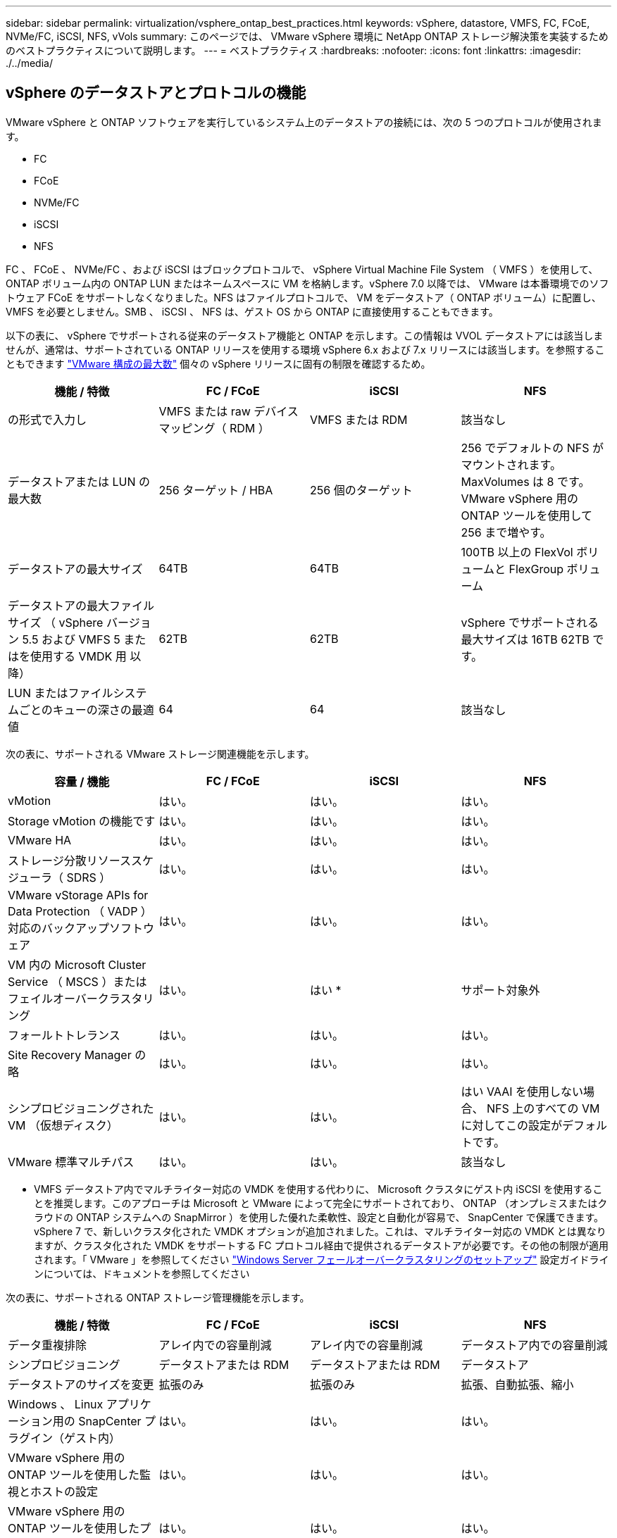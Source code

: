 ---
sidebar: sidebar 
permalink: virtualization/vsphere_ontap_best_practices.html 
keywords: vSphere, datastore, VMFS, FC, FCoE, NVMe/FC, iSCSI, NFS, vVols 
summary: このページでは、 VMware vSphere 環境に NetApp ONTAP ストレージ解決策を実装するためのベストプラクティスについて説明します。 
---
= ベストプラクティス
:hardbreaks:
:nofooter: 
:icons: font
:linkattrs: 
:imagesdir: ./../media/




== vSphere のデータストアとプロトコルの機能

VMware vSphere と ONTAP ソフトウェアを実行しているシステム上のデータストアの接続には、次の 5 つのプロトコルが使用されます。

* FC
* FCoE
* NVMe/FC
* iSCSI
* NFS


FC 、 FCoE 、 NVMe/FC 、および iSCSI はブロックプロトコルで、 vSphere Virtual Machine File System （ VMFS ）を使用して、 ONTAP ボリューム内の ONTAP LUN またはネームスペースに VM を格納します。vSphere 7.0 以降では、 VMware は本番環境でのソフトウェア FCoE をサポートしなくなりました。NFS はファイルプロトコルで、 VM をデータストア（ ONTAP ボリューム）に配置し、 VMFS を必要としません。SMB 、 iSCSI 、 NFS は、ゲスト OS から ONTAP に直接使用することもできます。

以下の表に、 vSphere でサポートされる従来のデータストア機能と ONTAP を示します。この情報は VVOL データストアには該当しませんが、通常は、サポートされている ONTAP リリースを使用する環境 vSphere 6.x および 7.x リリースには該当します。を参照することもできます https://www.vmware.com/support/pubs/["VMware 構成の最大数"^] 個々の vSphere リリースに固有の制限を確認するため。

|===
| 機能 / 特徴 | FC / FCoE | iSCSI | NFS 


| の形式で入力し | VMFS または raw デバイスマッピング（ RDM ） | VMFS または RDM | 該当なし 


| データストアまたは LUN の最大数 | 256 ターゲット / HBA | 256 個のターゲット | 256 でデフォルトの NFS がマウントされます。MaxVolumes は 8 です。VMware vSphere 用の ONTAP ツールを使用して 256 まで増やす。 


| データストアの最大サイズ | 64TB | 64TB | 100TB 以上の FlexVol ボリュームと FlexGroup ボリューム 


| データストアの最大ファイルサイズ （ vSphere バージョン 5.5 および VMFS 5 またはを使用する VMDK 用 以降） | 62TB | 62TB | vSphere でサポートされる最大サイズは 16TB 62TB です。 


| LUN またはファイルシステムごとのキューの深さの最適値 | 64 | 64 | 該当なし 
|===
次の表に、サポートされる VMware ストレージ関連機能を示します。

|===
| 容量 / 機能 | FC / FCoE | iSCSI | NFS 


| vMotion | はい。 | はい。 | はい。 


| Storage vMotion の機能です | はい。 | はい。 | はい。 


| VMware HA | はい。 | はい。 | はい。 


| ストレージ分散リソーススケジューラ（ SDRS ） | はい。 | はい。 | はい。 


| VMware vStorage APIs for Data Protection （ VADP ）対応のバックアップソフトウェア | はい。 | はい。 | はい。 


| VM 内の Microsoft Cluster Service （ MSCS ）またはフェイルオーバークラスタリング | はい。 | はい * | サポート対象外 


| フォールトトレランス | はい。 | はい。 | はい。 


| Site Recovery Manager の略 | はい。 | はい。 | はい。 


| シンプロビジョニングされた VM （仮想ディスク） | はい。 | はい。 | はい VAAI を使用しない場合、 NFS 上のすべての VM に対してこの設定がデフォルトです。 


| VMware 標準マルチパス | はい。 | はい。 | 該当なし 
|===
* VMFS データストア内でマルチライター対応の VMDK を使用する代わりに、 Microsoft クラスタにゲスト内 iSCSI を使用することを推奨します。このアプローチは Microsoft と VMware によって完全にサポートされており、 ONTAP （オンプレミスまたはクラウドの ONTAP システムへの SnapMirror ）を使用した優れた柔軟性、設定と自動化が容易で、 SnapCenter で保護できます。vSphere 7 で、新しいクラスタ化された VMDK オプションが追加されました。これは、マルチライター対応の VMDK とは異なりますが、クラスタ化された VMDK をサポートする FC プロトコル経由で提供されるデータストアが必要です。その他の制限が適用されます。「 VMware 」を参照してください https://docs.vmware.com/en/VMware-vSphere/7.0/vsphere-esxi-vcenter-server-70-setup-wsfc.pdf["Windows Server フェールオーバークラスタリングのセットアップ"^] 設定ガイドラインについては、ドキュメントを参照してください

次の表に、サポートされる ONTAP ストレージ管理機能を示します。

|===
| 機能 / 特徴 | FC / FCoE | iSCSI | NFS 


| データ重複排除 | アレイ内での容量削減 | アレイ内での容量削減 | データストア内での容量削減 


| シンプロビジョニング | データストアまたは RDM | データストアまたは RDM | データストア 


| データストアのサイズを変更 | 拡張のみ | 拡張のみ | 拡張、自動拡張、縮小 


| Windows 、 Linux アプリケーション用の SnapCenter プラグイン（ゲスト内） | はい。 | はい。 | はい。 


| VMware vSphere 用の ONTAP ツールを使用した監視とホストの設定 | はい。 | はい。 | はい。 


| VMware vSphere 用の ONTAP ツールを使用したプロビジョニング | はい。 | はい。 | はい。 
|===
次の表に、サポートされるバックアップ機能を示します。

|===
| 機能 / 特徴 | FC / FCoE | iSCSI | NFS 


| ONTAP の Snapshot コピー | はい。 | はい。 | はい。 


| 複製バックアップでサポートされる SRM | はい。 | はい。 | はい。 


| Volume SnapMirror の略 | はい。 | はい。 | はい。 


| VMDK イメージアクセス | VADP 対応のバックアップソフトウェア | VADP 対応のバックアップソフトウェア | VADP 対応のバックアップソフトウェア、 vSphere Client 、 vSphere Web Client データストアブラウザ 


| VMDK のファイルレベルアクセス | VADP 対応のバックアップソフトウェア、 Windows のみ | VADP 対応のバックアップソフトウェア、 Windows のみ | VADP 対応のバックアップソフトウェアとサードパーティ製アプリケーション 


| NDMP の単位 | データストア | データストア | データストアまたは VM 
|===


== ストレージプロトコルを選択

ONTAP ソフトウェアを実行するシステムは、主要なストレージプロトコルをすべてサポートしているため、既存および計画されているネットワークインフラやスタッフのスキルに応じて、お客様は環境に最適なものを選択できます。ネットアップのテストでは、一般に、ほぼ同じ速度の回線で実行されているプロトコル間の違いはほとんど見られませんでした。そのため、物理プロトコルのパフォーマンスよりもネットワークインフラとスタッフの能力に重点を置くことを推奨します。

プロトコルの選択を検討する際には、次の要素が役立ちます。

* * 現在のお客様の環境。 * 一般に、 IT チームはイーサネット IP インフラの管理のスキルを持っていますが、すべてのチームが FC SAN ファブリックの管理のスキルを持っているわけではありません。ただし、ストレージトラフィック用に設計されていない汎用 IP ネットワークを使用すると、うまく機能しない場合があります。現在利用しているネットワークインフラストラクチャ、計画的な改善点、およびそれらを管理するためのスタッフのスキルと可用性を考慮します。
* * セットアップの容易さ * FC ファブリックの初期構成（追加のスイッチとケーブル配線、ゾーニング、 HBA とファームウェアの相互運用性の検証）に加えて、ブロックプロトコルを使用するには、 LUN の作成とマッピング、ゲスト OS による検出とフォーマットも必要です。作成およびエクスポートされた NFS ボリュームは、 ESXi ホストによってマウントされ、使用可能な状態になります。NFS では、ハードウェアの認定や管理に関する特別なファームウェアはありません。
* * 管理の容易さ。 * SAN プロトコルでは、より多くのスペースが必要な場合、 LUN の拡張、新しいサイズの検出のための再スキャン、ファイルシステムの拡張など、いくつかの手順が必要です。LUN の拡張は可能ですが、 LUN のサイズを縮小することはできず、未使用スペースのリカバリには追加の作業が必要になる場合があります。NFS を使用すると、簡単なサイジングが可能です。このサイズ変更は、ストレージシステムで自動化できます。SAN では、ゲスト OS のトリム / マッピング解除コマンドを使用してスペース再生が可能で、削除されたファイルのスペースをアレイに戻すことができます。NFS データストアでは、このようなスペース再生がより困難になります。
* * ストレージスペースの透過性。 * シンプロビジョニングによって削減効果が即座に現れるため、 NFS 環境では一般にストレージ利用率が見やすくなります。同様に、重複排除とクローニングによる削減効果は、同じデータストア内の他の VM や他のストレージシステムボリュームで即座に利用できます。一般に、 VM の密度は NFS データストア内でも高くなります。管理するデータストアが少ないため、重複排除による削減効果が向上すると同時に管理コストも削減されます。




== データストアのレイアウト

ONTAP ストレージシステムは、 VM および仮想ディスク用のデータストアを柔軟に作成できます。を使用する場合、 ONTAP の多くのベストプラクティスが適用されますが vSphere 用のデータストアをプロビジョニングする VSC （を参照） link:vsphere_ontap_recommended_esxi_host_and_other_ontap_settings.html["推奨される ESXi ホストとその他の ONTAP 設定"]) 、考慮すべきその他のガイドラインを次に示します。

* ONTAP NFS データストアを使用して vSphere を導入することで、高性能でありながら管理が容易な実装を実現でき、ブロックベースのストレージプロトコルでは達成できない VM / データストア比率が提供されます。このアーキテクチャでは、データストア密度を 10 倍に増やすことも可能で、それに伴いデータストアの数は減少します。データストアのサイズを大きくするとストレージ効率が向上し、運用上のメリットが得られますが、ハードウェアリソースのパフォーマンスを最大限に引き出すためには、少なくとも 4 つのデータストア（ FlexVol ボリューム）を使用して 1 つの ONTAP コントローラに VM を格納することを検討してください。また、異なるリカバリポリシーを使用してデータストアを確立することもできます。ビジネスニーズに応じて、他のバックアップやレプリケーションの頻度を増やすことができます。設計に応じて拡張できるため、 FlexGroup ボリュームで複数のデータストアを使用する必要はありません。
* FlexVol ボリューム、および ONTAP 9.8 以降の FlexGroup ボリューム、 NFS データストアの使用を推奨します。VMware vSphere 用の ONTAP ツールでは現在サポートされていないため、 qtree などの他の ONTAP ストレージコンテナの使用は一般に推奨されません。データストアレベルのクォータや VM ファイルクローンの恩恵を受ける高度に自動化された環境では、 1 つのボリューム内の複数の qtree としてデータストアを導入すると便利です。
* FlexVol ボリュームデータストアの適切なサイズは 4~8TB です。このサイズは、パフォーマンス、管理のしやすさ、データ保護のバランスが取れた適切なサイズです。小規模構成から開始して（ 4TB など）、必要に応じてデータストアを拡張します（最大 100TB まで）。小規模なデータストアは、バックアップや災害からのリカバリにかかる時間が短く、クラスタ間で迅速に移動できます。使用済みスペースの変化に応じてボリュームを自動的に拡張または縮小するには、 ONTAP のオートサイズを使用することを検討してください。VMware vSphere データストアプロビジョニングウィザードの ONTAP ツールでは、新しいデータストアに対してデフォルトでオートサイズが使用されます。拡張および縮小のしきい値と最大および最小サイズは、 System Manager またはコマンドラインを使用して追加でカスタマイズできます。
* または、 VMFS データストアを、 FC 、 iSCSI または FCoE でアクセスする LUN で構成することもできます。VMFS を使用すると、クラスタ内の各 ESX サーバから同時に従来型の LUN にアクセスすることができます。VMFS データストアは、最大 64TB まで拡張でき、最大 32 個の 2TB LUN （ VMFS 3 ）または単一の 64TB LUN （ VMFS 5 ）で構成できます。ONTAP の最大 LUN サイズは、ほとんどのシステムで 16TB で、すべての SAN アレイシステムで 128TB です。したがって、ほとんどの ONTAP システムでは、最大サイズの VMFS 5 データストアを、 4 つの 16TB LUN を使用して作成できます。複数の LUN （ハイエンドの FAS または AFF システムを使用）で構成される高 I/O ワークロードではパフォーマンス上のメリットがありますが、このメリットは、データストア LUN の作成、管理、保護の複雑さが増し、可用性のリスクが高まることによって相殺されます。ネットアップでは、通常、各データストアに 1 つの大きな LUN を使用し、 16TB を超えるデータストアを追加する必要がある場合にのみスパンすることを推奨しています。NFS と同様に、複数のデータストア（ボリューム）を使用することで、 1 台の ONTAP コントローラのパフォーマンスを最大化することを検討してください。
* 古いゲストオペレーティングシステム（ OS ）では、パフォーマンスとストレージ効率を最大化するために、ストレージシステムとのアライメントが必要でした。しかし、 Microsoft や Linux ディストリビュータ（ Red Hat など）が提供する、ベンダーがサポートする最新の OS では、ファイルシステムのパーティションを仮想環境の基盤となるストレージシステムのブロックにアライメントするように調整する必要はありません。アライメントが必要な古い OS を使用している場合は、ネットアップサポートの技術情報で「 VM のアライメント」に関する記事を検索するか、ネットアップの営業担当者またはパートナー担当者に TR-3747 のコピーを請求してください。
* パフォーマンス上のメリットはなく、ストレージ効率と Snapshot コピーのスペース使用量にも影響するため、ゲスト OS でのデフラグユーティリティの使用は避けてください。また、仮想デスクトップのゲスト OS で検索インデックスを無効にすることを検討してください。
* ONTAP は、革新的な Storage Efficiency 機能で業界をリードし、使用可能なディスクスペースを最大限に活用できるようにしています。AFF システムでは、デフォルトのインライン重複排除機能と圧縮機能により、この効率性がさらに向上しています。データはアグリゲート内のすべてのボリュームにわたって重複排除されるため、類似するオペレーティングシステムやアプリケーションを 1 つのデータストア内にまとめて、最大限の削減効果を得る必要はありません。
* 場合によっては、データストアが不要なこともあります。パフォーマンスと管理性を最大限に高めるためには、データベースや一部のアプリケーションなどの高 I/O アプリケーションにはデータストアを使用しないでください。代わりに、ゲストが管理する NFS や iSCSI ファイルシステムなど、ゲスト所有のファイルシステムや RDM を使用することを検討してください。アプリケーションに関する具体的なガイダンスについては、ご使用のアプリケーションに関するネットアップのテクニカルレポートを参照してください。例： http://www.netapp.com/us/media/tr-3633.pdf["TR-3633 ：『 Data ONTAP を基盤にした Oracle データベース』 Data ONTAP"^] 仮想化に関するセクションと役立つ詳細情報が記載されています。
* 第 1 クラスのディスク（または強化された仮想ディスク）を使用すると、 vSphere 6.5 以降を搭載した VM に関係なく、 vCenter で管理されるディスクを使用できます。主に API で管理されますが、 VVol では特に OpenStack ツールや Kubernetes ツールで管理する場合に便利です。ONTAP および VMware vSphere 用の ONTAP ツールでサポートされています。




== データストアと VM 移行

別のストレージシステム上の既存のデータストアから ONTAP に VM を移行する際は、いくつか注意しておくべきプラクティスがあります。

* Storage vMotion を使用して、仮想マシンの大部分を ONTAP に移動します。このアプローチでは、実行中の VM を停止する必要がなくなるだけでなく、インラインの重複排除や圧縮などの ONTAP の Storage Efficiency 機能を使用して、移行時にデータを処理できます。vCenter 機能を使用してインベントリリストから複数の VM を選択し、適切なタイミングで移行をスケジュール（ Ctrl キーを押しながら [ アクション ] をクリック）することを検討します。
* 適切なデスティネーションデータストアへの移行を慎重に計画することもできますが、多くの場合、一括で移行して必要に応じてあとから整理する方が簡単です。Snapshot スケジュールの変更など、データ保護に関する特定のニーズがある場合は、このアプローチを使用して別のデータストアへの移行を実施できます。
* ほとんどの VM とそのストレージは、実行中（ホット）に移行できますが、 ISO 、 LUN 、 NFS ボリュームなどの接続されたストレージ（データストア内にない）を別のストレージシステムから移行する場合は、コールドマイグレーションが必要になることがあります。
* より慎重な移行が必要な仮想マシンには、接続されたストレージを使用するデータベースやアプリケーションなどがあります。一般に、移行を管理するためのアプリケーションのツールの使用を検討します。Oracle の場合は、 RMAN や ASM などの Oracle ツールを使用してデータベース・ファイルを移行することを検討してください。を参照してください https://www.netapp.com/us/media/tr-4534.pdf["TR-4534"^] を参照してください。同様に、 SQL Server の場合は、 SQL Server Management Studio を使用するか、 SnapManager for SQL Server や SnapCenter などのネットアップのツールを使用することを検討します。




== VMware vSphere 用の ONTAP ツール

ONTAP ソフトウェアを実行しているシステムで vSphere を使用する際に最も重要なベストプラクティスは、 VMware vSphere プラグイン（旧 Virtual Storage Console ）用の ONTAP ツールをインストールして使用することです。この vCenter プラグインは、 SAN と NAS のどちらを使用している場合でも、ストレージ管理を簡易化し、可用性を向上させ、ストレージコストと運用オーバーヘッドを削減します。データストアのプロビジョニングのベストプラクティスを使用して、マルチパスと HBA タイムアウト（これらは付録 B で説明）用の ESXi ホスト設定を最適化します。vCenter プラグインであるため、 vCenter サーバに接続するすべての vSphere Web Client で使用できます。

このプラグインは、 vSphere 環境で他の ONTAP ツールを使用する場合にも役立ちます。このプラグインでは、 NFS Plug-in for VMware VAAI をインストールできます。これにより、 VM のクローニング処理、シック仮想ディスクファイルのスペースリザベーション、および ONTAP Snapshot コピーオフロードで、 ONTAP へのコピーオフロードが可能になります。

VASA Provider for ONTAP の多くの機能を使用するための管理インターフェイスでもあり、 VVol でのストレージポリシーベースの管理がサポートされています。VMware vSphere 用の ONTAP ツールを登録したら、ストレージ機能プロファイルを作成してストレージにマッピングし、データストアがプロファイルに一定期間にわたって準拠していることを確認します。VASA Provider には、 VVol データストアの作成と管理を行うためのインターフェイスも用意されています。

一般に、 vCenter 内で VMware vSphere インターフェイス用の ONTAP ツールを使用して、従来のデータストアと VVol データストアをプロビジョニングし、ベストプラクティスに従っていることを確認することを推奨します。



== 一般的なネットワーク

ONTAP ソフトウェアを実行しているシステムで vSphere を使用する場合のネットワーク設定の構成は簡単で、他のネットワーク構成と同様です。考慮すべき点をいくつか挙げます。

* ストレージネットワークのトラフィックを他のネットワークから分離します。専用の VLAN を使用するか、ストレージ用に別個のスイッチを使用することで、別のネットワークを実現できます。ストレージネットワークがアップリンクなどの物理パスを共有している場合は、十分な帯域幅を確保するために QoS または追加のアップリンクポートが必要になることがあります。ホストをストレージに直接接続しないでください。スイッチを使用すると冗長パスが確保され、 VMware HA が自動で機能します。
* ジャンボフレームは、必要に応じてネットワークでサポートされていれば、特に iSCSI を使用している場合に使用できます。使用する場合は、ストレージと ESXi ホストの間のパスにあるすべてのネットワークデバイスや VLAN で設定が同じであることを確認してください。そうしないと、パフォーマンスや接続の問題が発生する可能性があります。MTU は、 ESXi 仮想スイッチ、 VMkernel ポート、および各 ONTAP ノードの物理ポートまたはインターフェイスグループでも同一の設定にする必要があります。
* ネットワークフロー制御は、 ONTAP クラスタ内のクラスタネットワークポートでのみ無効にすることを推奨します。データトラフィックに使用される残りのネットワークポートについては、推奨されるベストプラクティスはありません。必要に応じて有効または無効にしてください。を参照してください http://www.netapp.com/us/media/tr-4182.pdf["TR-4182"^] を参照してください。
* ESXi および ONTAP ストレージアレイをイーサネットストレージネットワークに接続するときは、接続先のイーサネットポートを Rapid Spanning Tree Protocol （ RSTP ；高速スパニングツリープロトコル）のエッジポートとして設定するか、 Cisco の PortFast 機能を使用して設定することを推奨します。ネットアップでは、 Cisco の PortFast 機能を使用していて、 ESXi サーバまたは ONTAP ストレージアレイへの 802.1Q VLAN トランキングが有効になっている環境では、 Spanning-Tree PortFast trunk 機能を有効にすることを推奨します。
* リンクアグリゲーションのベストプラクティスとして次を推奨します。
+
** Cisco の Virtual PortChannel （ vPC ）などのマルチシャーシリンクアグリゲーショングループアプローチを使用して、 2 つの別々のスイッチシャーシ上のポートのリンクアグリゲーションをサポートするスイッチを使用します。
** LACP が設定された dvSwitches 5.1 以降を使用していない場合、 ESXi に接続されているスイッチポートの LACP を無効にします。
** IP ハッシュを使用したダイナミックマルチモードインターフェイスグループを使用して、 ONTAP ストレージシステム用のリンクアグリゲートを作成するために LACP を使用します。
** ESXi で IP ハッシュチーミングポリシーを使用します。




次の表に、ネットワーク設定項目とその適用先をまとめます。

|===
| 項目 | ESXi | スイッチ | ノード | SVM 


| IP アドレス | VMkernel | いいえ ** | いいえ ** | はい。 


| リンクアグリゲーション | 仮想スイッチ | はい。 | はい。 | いいえ * 


| VLAN | VMkernel と VM ポートグループ | はい。 | はい。 | いいえ * 


| フロー制御 | NIC | はい。 | はい。 | いいえ * 


| スパニングツリー | いいえ | はい。 | いいえ | いいえ 


| MTU （ジャンボフレーム用） | 仮想スイッチと VMkernel ポート（ 9000 ） | ○（最大に設定） | ○（ 9000 ） | いいえ * 


| フェイルオーバーグループ | いいえ | いいえ | ○（作成） | ○（選択） 
|===
* SVM LIF は、 VLAN や MTU などが設定されたポート、インターフェイスグループ、または VLAN インターフェイスに接続されますが、設定は SVM レベルで管理されません。

** これらのデバイスには管理用に独自の IP アドレスがありますが、 ESXi ストレージネットワークのコンテキストでは使用されません。



== SAN （ FC 、 FCoE 、 NVMe/FC 、 iSCSI ）、 RDM

vSphere では、ブロックストレージ LUN を 3 通りの方法で使用します。

* VMFS データストアを使用する場合
* raw デバイスマッピング（ RDM ）で使用
* ソフトウェアイニシエータがアクセスおよび制御する LUN として使用 VM ゲスト OS から作成します


VMFS は、共有ストレージプールであるデータストアを提供する、高性能なクラスタファイルシステムです。VMFS データストアは、 NVMe/FC プロトコルによってアクセスされる FC 、 iSCSI 、 FCoE 、または NVMe ネームスペースを使用してアクセスする LUN で構成できます。VMFS を使用すると、クラスタ内の各 ESX サーバから同時に従来型の LUN にアクセスすることができます。ONTAP の最大 LUN サイズは通常 16TB であるため、最大サイズの 64TB （このセクションの最初の表を参照）の VMFS 5 データストアは、 4 つの 16TB LUN を使用して作成されます（すべての SAN アレイシステムが最大 VMFS LUN サイズ 64TB をサポート）。ONTAP LUN アーキテクチャでは個々のキュー深度が小さくないため、 ONTAP の VMFS データストアは、比較的簡単な方法で従来のアレイアーキテクチャよりも大規模に拡張できます。

vSphere は、ストレージデバイスへの複数のパスを標準でサポートします。この機能はネイティブマルチパス（ NMP ）と呼ばれます。NMP は、サポートされるストレージシステムのストレージタイプを検出し、使用中のストレージシステムの機能をサポートするように NMP スタックを自動的に設定できます。

NMP と NetApp ONTAP はどちらも、 Asymmetric Logical Unit Access （ ALUA ；非対称論理ユニットアクセス）による最適パスと非最適パスのネゴシエーションをサポートします。ONTAP では、アクセス対象の LUN をホストするノード上のターゲットポートを使用する直接データパスが、 ALUA の最適パスとなります。ALUA は、 vSphere と ONTAP の両方でデフォルトで有効になっています。NMP は ONTAP クラスタを ALUA として認識し、 ALUA ストレージアレイタイププラグイン（ VMW_SATP_ALUA ）を使用し、ラウンドロビンパス選択プラグイン（「 VMW_PSP_RR 」）を選択します。

ESXi 6 は、最大 256 個の LUN と、 LUN への最大 1 、 024 個の合計パスをサポートします。これらの制限を超える LUN やパスは、 ESXi で認識されません。最大数の LUN を使用した場合、 LUN あたりのパス数は最大 4 つです。大規模な ONTAP クラスタでは、 LUN 数の上限に達する前にパス数の制限に達する可能性があります。この制限に対処するため、 ONTAP では、リリース 8.3 以降の選択的 LUN マップ（ SLM ）がサポートされています。

SLM は、特定の LUN へのパスをアドバタイズするノードを制限します。ネットアップのベストプラクティスでは、各 SVM のノードごとに少なくとも 1 つの LIF を配置し、 SLM を使用して、 LUN とその HA パートナーをホストするノードへのアドバタイズパスを制限することを推奨しています。他のパスは存在しますが、デフォルトではアドバタイズされません。SLM 内で、レポートノードの追加引数および削除引数を使用して通知されたパスを変更することができます。8.3 より前のリリースで作成された LUN ではすべてのパスがアドバタイズされるため、ホストしている HA ペアへのパスのみがアドバタイズされるように変更する必要があることに注意してください。SLM の詳細については、のセクション 5.9 を参照してください http://www.netapp.com/us/media/tr-4080.pdf["TR-4080"^]。以前のポートセットの方式を使用すると、 LUN の使用可能なパスをさらに削減できます。ポートセットを使用すると、 igroup 内のイニシエータが LUN を認識する際に経由可能なパス数を減らすことができます。

* SLM はデフォルトでは有効になっています。ポートセットを使用しないかぎり、これ以上の設定は必要ありません。
* Data ONTAP 8.3 より前のバージョンで作成した LUN の場合、 lun mapping remove-reporting-nodes コマンドを実行して SLM を手動で適用し、 LUN レポートノードを削除し、 LUN へのアクセスを LUN の所有者ノードとその HA パートナーに制限します。


ブロックプロトコル（ iSCSI 、 FC 、 FCoE ）は、一意の名前に加え、 LUN ID とシリアル番号を使用して LUN にアクセスします。FC と FCoE は Worldwide Name （ WWNN および WWPN ）を使用し、 iSCSI は iSCSI Qualified Name （ IQN ）を使用します。ストレージ内での LUN へのパスはブロックプロトコルにとっては意味がないため、どこにも表示されません。したがって、 LUN のみが含まれるボリュームは内部でマウントする必要がなく、データストアで使用される LUN を含むボリュームのジャンクションパスも必要ありません。ONTAP の NVMe サブシステムも同様に機能します。

考慮すべきその他のベストプラクティス：

* 可用性と移動性を最大限に高めるために、 ONTAP クラスタ内の各ノード上の各 SVM に論理インターフェイス（ LIF ）が作成されていることを確認します。ONTAP SAN では、各ファブリックに対して 1 つずつ、ノードごとに 2 つの物理ポートと LIF を使用することを推奨します。ALUA を使用してパスが解析され、アクティブな最適化（直接）パスとアクティブな非最適化パスが特定されます。ALUA は FC 、 FCoE 、および iSCSI に使用されます。
* iSCSI ネットワークの場合、複数の仮想スイッチがある場合は、 NIC チーミングを使用して、異なるネットワークサブネット上の複数の VMkernel ネットワークインターフェイスを使用します。また、複数の物理スイッチに接続された複数の物理 NIC を使用して、 HA を実現し、スループットを向上させることもできます。次の図に、マルチパス接続の例を示します。ONTAP では、 2 つ以上のスイッチに接続された 2 つ以上のリンクでフェイルオーバーするシングルモードインターフェイスグループを設定するか、 LACP または他のリンクアグリゲーションテクノロジをマルチモードインターフェイスグループと併用して HA を実現し、リンクアグリゲーションのメリットを活かすことができます。
* Challenge Handshake Authentication Protocol （ CHAP ）が ESXi でターゲット認証に使用されている場合には、 CLI （「 vserver iscsi security create 」）または System Manager （ Storage > SVMs > SVM Settings > Protocols > iSCSI ）を使用して ONTAP にも設定する必要があります。
* LUN と igroup の作成と管理には、 VMware vSphere の ONTAP ツールを使用します。プラグインによってサーバの WWPN が自動的に判別され、適切な igroup が作成されます。また、ベストプラクティスに従って LUN を設定し、正しい igroup にマッピングします。
* RDM は管理が難しくなり、前述のように制限されたパスを使用するため、使用には注意が必要です。ONTAP LUN は両方をサポートします https://kb.vmware.com/s/article/2009226["物理互換モードと仮想互換モード"^] RDM ：
* vSphere 7.0 での NVMe/FC の使用については、以下を参照してください https://docs.netapp.com/us-en/ontap-sanhost/nvme_esxi_7.html["『 ONTAP NVMe/FC Host Configuration Guide 』を参照してください"^] および http://www.netapp.com/us/media/tr-4684.pdf["TR-4684"^]次の図に、 vSphere ホストから ONTAP LUN へのマルチパス接続を示します。


image:vsphere_ontap_image2.png["エラー：グラフィックイメージがありません"]



== NFS

vSphere を使用すると、エンタープライズクラスの NFS アレイを使用して、 ESXi クラスタ内のすべてのノードへのデータストアへの同時アクセスを提供できます。データストアのセクションで説明したように、 vSphere で NFS を使用すると、使いやすさが向上し、ストレージ効率を可視化できるというメリットがあります。

vSphere で ONTAP NFS を使用する際に推奨されるベストプラクティスは次のとおりです。

* ONTAP クラスタ内の各ノードの各 SVM で、 1 つの論理インターフェイス（ LIF ）を使用します。データストアごとの LIF の過去の推奨事項は不要になりました。直接アクセス（同じノード上の LIF とデータストア）は最適ですが、パフォーマンスへの影響は一般に最小（マイクロ秒）であるため、間接アクセスを考慮しないでください。
* VMware は、 VMware Infrastructure 3 以降で NFSv3 をサポートしています。vSphere 6.0 では NFSv4.1 がサポートされるようになり、 Kerberos セキュリティなどの高度な機能が使用できるようになりました。NFSv3 ではクライアント側のロックが使用され、 NFSv4.1 ではサーバ側のロックが使用されます。ONTAP ボリュームは両方のプロトコルでエクスポートできますが、 ESXi は 1 つのプロトコルでしかマウントできません。この単一プロトコルのマウントにより、他の ESXi ホストが同じデータストアを別のバージョンでマウントすることができるわけではありません。すべてのホストが同じバージョン、つまり同じロック形式を使用するように、マウント時に使用するプロトコルバージョンを指定してください。NFS のバージョンをホスト間で混在させないでください。可能であれば、ホストプロファイルを使用して準拠しているかどうかを確認します
+
** NFSv3 と NFSv4.1 間ではデータストアが自動変換されないため、新しい NFSv4.1 データストアを作成し、 Storage vMotion を使用して新しいデータストアに VM を移行します。
** 本レポートの執筆時点では、ネットアップは VMware との連携を継続して、 NFSv4.1 データストアの問題やストレージフェイルオーバーの問題を解決しています。これらの問題は、近日中に解決される予定です。


* NFS エクスポートポリシーは、 vSphere ホストによるアクセスの制御に使用されます。複数のボリューム（データストア）で 1 つのポリシーを使用できます。NFSv3 では、 ESXi で sys （ UNIX ）セキュリティ形式が使用され、 VM を実行するためにルートマウントオプションが必要となります。ONTAP では、このオプションはスーパーユーザと呼ばれます。スーパーユーザオプションを使用する場合は、匿名ユーザ ID を指定する必要はありません。-anon` と --allow-suid に異なる値を持つエクスポートポリシールールは、 ONTAP 原因ツールで SVM の検出に関する問題が発生する可能性があることに注意してください。ポリシーの例を次に示します。
+
** Access Protocol ： nfs3
** クライアント一致仕様： 192.168.42.21
** RO アクセスルール： sys
** RW アクセスルール： sys
** 匿名 UID ：
** superuser ： sys


* NetApp NFS Plug-in for VMware VAAI を使用する場合、エクスポートポリシールールの作成時または変更時にプロトコルを「 nfs 」に設定する必要があります。VAAI コピーオフロードが機能するためには NFSv4 プロトコルが必要です。プロトコルを「 nfs 」に指定すると、 NFSv3 バージョンと NFSv4 バージョンの両方が自動的に組み込まれます。
* NFS データストアのボリュームは SVM のルートボリュームからジャンクションされるため、 ESXi がデータストアボリュームに移動してマウントするためにはルートボリュームへのアクセス権も必要となります。ルートボリューム、およびデータストアボリュームのジャンクションがネストされているその他のボリュームのエクスポートポリシーには、 ESXi サーバに読み取り専用アクセスを許可するルールが含まれている必要があります。VAAI プラグインを使用したルートボリュームのポリシーの例を次に示します。
+
** Access Protocol の略。nfs （ nfs3 と nfs4 の両方を含む）
** クライアント一致仕様。192.168.42.21
** RO アクセスルール。システム
** RW アクセスルール：なし（ルートボリュームに最適なセキュリティ）
** 匿名 UID の形式です。
** スーパーユーザ：sys （ VAAI を使用するルートボリュームでも必要）


* VMware vSphere 用の ONTAP ツール（最も重要なベストプラクティス）を使用：
+
** VMware vSphere 用の ONTAP ツールを使用してデータストアをプロビジョニングすると、エクスポートポリシーの自動管理が簡易化されます。
** プラグインを使用して VMware クラスタ用のデータストアを作成するときは、単一の ESX サーバではなくクラスタを選択します。これにより、データストアがクラスタ内のすべてのホストに自動的にマウントされます。
** プラグインのマウント機能を使用して、既存のデータストアを新しいサーバに適用します。
** VMware vSphere 用の ONTAP ツールを使用しない場合は、すべてのサーバ、または追加のアクセス制御が必要なサーバクラスタごとに、 1 つのエクスポートポリシーを使用します。


* ONTAP にはフレキシブルボリュームのネームスペース構造が用意されており、ジャンクションを使用してボリュームをツリーにまとめることができますが、このアプローチは vSphere には価値がありません。ストレージのネームスペース階層に関係なく、データストアのルートに各 VM 用のディレクトリが作成されます。そのため、単に SVM のルートボリュームに vSphere のボリュームのジャンクションパスをマウントすることがベストプラクティスです。これは、 VMware vSphere 用の ONTAP ツールでデータストアをプロビジョニングする方法です。ジャンクションパスがネストされていないと、ルートボリューム以外のボリュームに依存しているボリュームがないこと、またボリュームをオフラインにするか破棄するかによって意図的に他のボリュームへのパスに影響が及ぶこともありません。
* NFS データストアの NTFS パーティションのブロックサイズは 4K で十分です。次の図は、 vSphere ホストから ONTAP NFS データストアへの接続を示しています。


image:vsphere_ontap_image3.png["エラー：グラフィックイメージがありません"]

次の表に、 NFS のバージョンとサポートされる機能を示します。

|===
| vSphere の機能 | NFSv3 | NFSv4.1 


| vMotion と Storage vMotion | はい。 | はい。 


| 高可用性 | はい。 | はい。 


| フォールトトレランス | はい。 | はい。 


| DRS | はい。 | はい。 


| ホストプロファイル | はい。 | はい。 


| Storage DRS | はい。 | いいえ 


| ストレージ I/O の制御 | はい。 | いいえ 


| SRM の場合 | はい。 | いいえ 


| 仮想ボリューム | はい。 | いいえ 


| ハードウェアアクセラレーション（ VAAI ） | はい。 | ○（ vSphere 6.5 以降、 NetApp VAAI プラグイン 1.1.2 ） 


| Kerberos 認証 | いいえ | ○（ vSphere 6.5 以降で拡張して、 AES 、 krb5i ） 


| マルチパスのサポート | いいえ | × （ ESXi 6.5 以降ではセッショントランキングを通じてサポートされ、 ONTAP では pNFS を通じてサポートされます） 
|===


== FlexGroup

ONTAP 9.8 では、 vSphere で FlexGroup データストアがサポートされるようになり、 VMware vSphere 9.8 リリース用の ONTAP ツールも追加されています。FlexGroup を使用すると、大容量のデータストアを簡単に作成でき、複数のコンスティチュエントボリュームを自動的に作成して、 ONTAP システムのパフォーマンスを最大限に高めることができます。フル機能の ONTAP クラスタを利用して、拡張性に優れた単一の vSphere データストアで FlexGroup を使用できます。

ONTAP 9.8 では、 vSphere のワークロードを使用した広範なシステムテストに加えて、 FlexGroup データストアのコピーオフロードメカニズムも新たに追加されました。強化されたコピーエンジンを使用して、バックグラウンドのコンスティチュエント間でファイルをコピーすると同時に、ソースとデスティネーションの両方でアクセスを許可します。複数のコピーを使用すると、構成要素内で、スペース効率に優れた使用可能なファイルクローンを、大規模に応じて即座に利用できます。

ONTAP 9.8 では、 FlexGroup ファイルの新しいファイルベースのパフォーマンス指標（ IOPS 、スループット、レイテンシ）も追加されました。これらの指標は、 VMware vSphere ダッシュボードや VM レポート用の ONTAP ツールで確認できます。VMware vSphere プラグイン用の ONTAP ツールでは、最大 IOPS と最小 IOPS の組み合わせを使用してサービス品質（ QoS ）ルールを設定することもできます。これらは、データストア内のすべての VM に対して個別に設定することも、特定の VM に対して個別に設定することもできます。

ネットアップが新たに開発したベストプラクティスをいくつかご紹介します。

* FlexGroup プロビジョニングのデフォルトを使用する。VMware vSphere 用の ONTAP ツールは vSphere 内で FlexGroup を作成およびマウントするため推奨されますが、 ONTAP System Manager やコマンドラインを使用すると特別なニーズを満たすことができます。さらに、ノードあたりのコンスティチュエントメンバー数などのデフォルトも使用します。これは、 vSphere でテスト済みの構成メンバー数であるためです。
* FlexGroup データストアのサイジングを行う場合、 FlexVol は、より大容量のネームスペースを作成する複数の小さい FlexGroup で構成されることに注意してください。そのため、最大の仮想マシンの 8 倍以上のサイズのデータストアに設定してください。たとえば、使用している環境に 6TB の VM がある場合、 FlexGroup データストアのサイズは 48TB 以上にする必要があります。
* FlexGroup によるデータストアスペースの管理を許可します。オートサイズと Elastic サイジングは、 vSphere データストアでテスト済みです。データストアの容量がフルに近くなった場合は、 VMware vSphere 用の ONTAP ツールまたは別のツールを使用して、 FlexGroup ボリュームのサイズを変更します。FlexGroup は、容量と inode をコンスティチュエント間で分散して維持し、容量が許容される場合はフォルダ（ VM ）内のファイルに同じコンスティチュエントへの優先順位を付けます。
* VMware とネットアップは、現在、一般的なマルチパスネットワークアプローチをサポートしていません。NFSv4.1 では、ネットアップは pNFS をサポートしていますが、 VMware はセッショントランキングをサポートしています。NFSv3 は、ボリュームへの複数の物理パスをサポートしていません。ONTAP 9.8 を使用した FlexGroup の場合、 VMware vSphere 用の ONTAP ツールを 1 つのマウントにすることを推奨します。これは、間接アクセスによる影響が通常は最小限（マイクロ秒）であるためです。ラウンドロビン DNS を使用して、 FlexGroup 内の異なるノード上の LIF に ESXi ホストを分散することは可能ですが、その場合、 VMware vSphere 用の ONTAP ツールを使用せずに FlexGroup を作成してマウントする必要があります。その場合、パフォーマンス管理機能は使用できません。
* FlexGroup vSphere データストアのサポートは、 9.8 リリースで最大 1500 台の VM でテスト済みです。
* コピーオフロードには、 NFS Plug-in for VMware VAAI を使用します。クローニングは FlexGroup データストア内で強化 ONTAP されますが、 FlexVol ボリュームと FlexGroup ボリュームの間で VM をコピーする場合に、 ESXi ホストコピーと比べてパフォーマンス面で大きなメリットはありません。
* VMware vSphere 9.8 用の ONTAP ツールを使用すると、 ONTAP メトリック（ダッシュボードと VM レポート）を使用して FlexGroup VM のパフォーマンスを監視し、個々の VM の QoS を管理できます。現時点では、これらの指標は ONTAP コマンドや API では使用できません。
* QoS （最大 / 最小 IOPS ）は、個々の VM に対して、またはデータストア内のすべての VM に対して設定できます。すべての VM に QoS を設定すると、 VM ごとに個別に設定する必要がなくなります。今後は、新規または移行された VM には適用されません。新しい VM に QoS を設定するか、データストア内のすべての VM に QoS を再適用してください。
* SnapCenter Plug-in for VMware vSphere リリース 4.4 では、プライマリストレージシステム上の FlexGroup データストア内の VM のバックアップとリカバリがサポートされています。SnapMirror を手動で使用して FlexGroup をセカンダリシステムにレプリケートできるが、 SCV 4.4 ではセカンダリコピーが管理されない。

